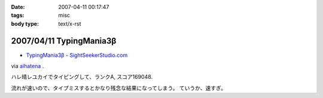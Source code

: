:date: 2007-04-11 00:17:47
:tags: misc
:body type: text/x-rst

=========================
2007/04/11 TypingMania3β
=========================

- `TypingMania3β - SightSeekerStudio.com`_

via aihatena_ .

ハレ晴レユカイでタイピングして、ランクA, スコア169048.

流れが速いので、タイプミスするとかなり残念な結果になってしまう。
ていうか、速すぎ。

.. _aihatena: http://www.freia.jp/aihatena/
.. _`TypingMania3β - SightSeekerStudio.com`: http://www.sightseekerstudio.com/yanmani/typingmania3.html


.. :extend type: text/html
.. :extend:



.. :comments:
.. :comment id: 2007-04-11.1498320804
.. :title: Re:TypingMania3β
.. :author: しみずかわ
.. :date: 2007-04-11 08:35:51
.. :email: 
.. :url: 
.. :body:
.. 更新。ランク AA, スコア 170238
.. 
